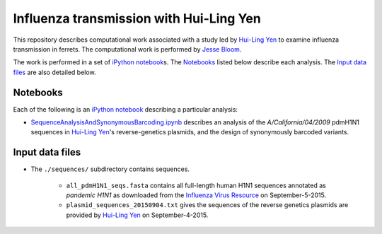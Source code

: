 ========================================================
Influenza transmission with Hui-Ling Yen
========================================================
This repository describes computational work associated with a study led by `Hui-Ling Yen`_ to examine influenza transmission in ferrets. The computational work is performed by `Jesse Bloom`_.

The work is performed in a set of `iPython notebook`_\s. The `Notebooks`_ listed below describe each analysis. The `Input data files`_ are also detailed below.

Notebooks
------------
Each of the following is an `iPython notebook`_ describing a particular analysis:

* `SequenceAnalysisAndSynonymousBarcoding.ipynb <SequenceAnalysisAndSynonymousBarcoding.ipynb>`_ describes an analysis of the *A/California/04/2009* pdmH1N1 sequences in `Hui-Ling Yen`_\'s reverse-genetics plasmids, and the design of synonymously barcoded variants.


Input data files
------------------

* The ``./sequences/`` subdirectory contains sequences.

    - ``all_pdmH1N1_seqs.fasta`` contains all full-length human H1N1 sequences annotated as *pandemic H1N1* as downloaded from the `Influenza Virus Resource`_ on September-5-2015.

    - ``plasmid_sequences_20150904.txt`` gives the sequences of the reverse genetics plasmids are provided by `Hui-Ling Yen`_ on September-4-2015.


.. _`Influenza Virus Resource`: http://www.ncbi.nlm.nih.gov/genomes/FLU/FLU.html
.. _`Hui-Ling Yen`: http://sph.hku.hk/en/about-us/faculty-and-staff/academic-staff/yen,-hui-ling
.. _`Jesse Bloom`: http://research.fhcrc.org/bloom/en.html
.. _`iPython notebook`: http://ipython.org/notebook.html
